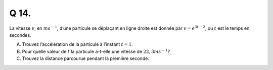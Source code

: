 Q 14.
=====

La vitesse :math:`v`, en :math:`ms^{-1}`, d’une particule se déplaçant en ligne droite est donnée par :math:`v=e^{3t-2}`, ou :math:`t` est le temps en secondes.


A)

   Trouvez l’accélération de la particule à l’instant :math:`t = 1`.

B)

   Pour quelle valeur de :math:`t` la particule a-t-elle une vitesse de :math:`22,3ms^{-1}`?

C)

   Trouvez la distance parcourue pendant la première seconde.

